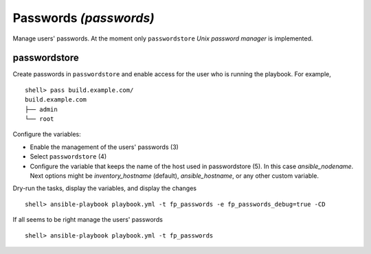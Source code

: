 Passwords *(passwords)*
-----------------------

Manage users' passwords. At the moment only ``passwordstore`` *Unix
password manager* is implemented.

passwordstore
^^^^^^^^^^^^^

Create passwords in ``passwordstore`` and enable access for the user
who is running the playbook. For example, ::

    shell> pass build.example.com/
    build.example.com
    ├── admin
    └── root

Configure the variables:

* Enable the management of the users' passwords (3)

* Select ``passwordstore`` (4)

* Configure the variable that keeps the name of the host used in
  passwordstore (5). In this case *ansible_nodename*. Next options
  might be *inventory_hostname* (default), *ansible_hostname*, or any
  other custom variable.

.. code-block:: yaml
   :emphasize-lines: 3,4,5
   :linenos:

    shell> cat host_vars/build.example.com/fp-passwords.yml 
    ---
    fp_passwords: true
    fp_passwordstore: true
    fp_passwordstore_hostname_var: ansible_nodename
    ...

Dry-run the tasks, display the variables, and display the changes ::

    shell> ansible-playbook playbook.yml -t fp_passwords -e fp_passwords_debug=true -CD

If all seems to be right manage the users' passwords ::

    shell> ansible-playbook playbook.yml -t fp_passwords

.. seealso::
   * Annotated Source code :ref:`as_passwords.yml`
   * Project website `passwordstore.org <https://www.passwordstore.org/>`_
